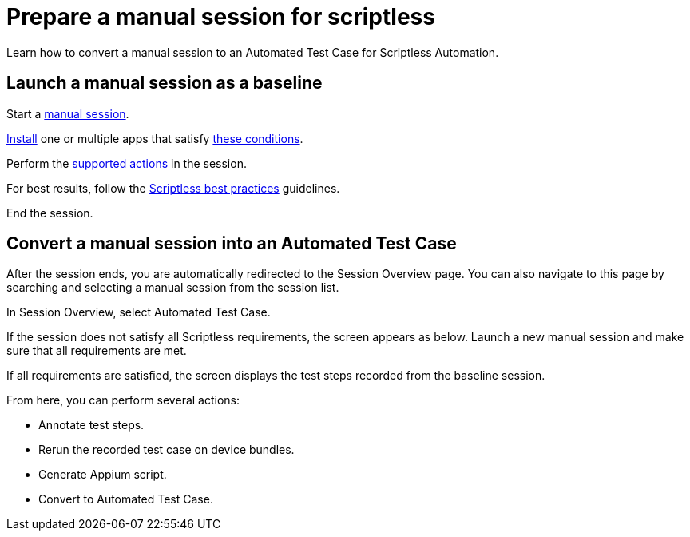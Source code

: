 = Prepare a manual session for scriptless
:navtitle: Prepare a manual session for scriptless

Learn how to convert a manual session to an Automated Test Case for Scriptless Automation.

== Launch a manual session as a baseline

Start a xref:manual-testing:start-a-manual-session.adoc[manual session].

xref:manual-testing:install-an-app.adoc[Install] one or multiple apps that satisfy xref:prepare-baseline-session/supported-apps.adoc[these conditions].

Perform the xref:prepare-baseline-session/supported-actions.adoc[supported actions] in the session.

For best results, follow the xref:prepare-baseline-session/scriptless-best-practices.adoc[Scriptless best practices] guidelines.

End the session.

== Convert a manual session into an Automated Test Case

After the session ends, you are automatically redirected to the Session Overview page. You can also navigate to this page by searching and selecting a manual session from the session list.

In Session Overview, select Automated Test Case.

If the session does not satisfy all Scriptless requirements, the screen appears as below. Launch a new manual session and make sure that all requirements are met.

If all requirements are satisfied, the screen displays the test steps recorded from the baseline session.

From here, you can perform several actions:

* Annotate test steps.
* Rerun the recorded test case on device bundles.
* Generate Appium script.
* Convert to Automated Test Case.


